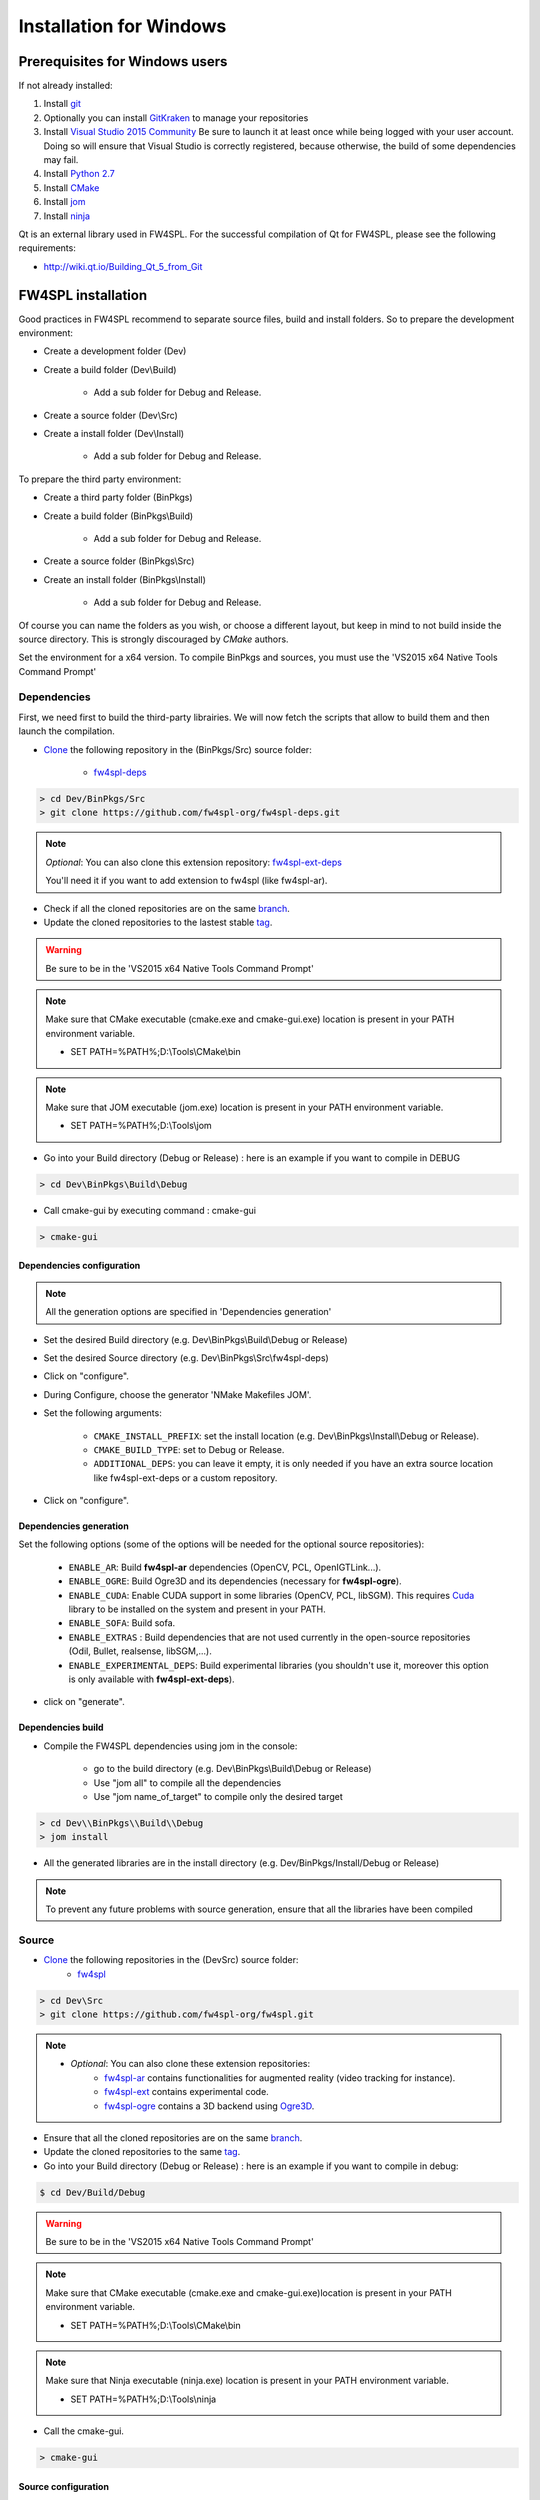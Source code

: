 Installation for Windows
=========================

Prerequisites for Windows users
--------------------------------

If not already installed:

1. Install `git <https://git-scm.com/>`_

2. Optionally you can install `GitKraken <https://www.gitkraken.com//>`_ to manage your repositories

3. Install `Visual Studio 2015 Community <https://www.microsoft.com/en-us/download/details.aspx?id=48146>`_
   Be sure to launch it at least once while being logged with your user account. Doing so will ensure that Visual Studio is correctly registered, because otherwise, the build of some dependencies may fail. 

4. Install `Python 2.7 <https://www.python.org/downloads/>`_

5. Install `CMake <http://www.cmake.org/download/>`_

6. Install `jom <http://wiki.qt.io/Jom>`_

7. Install `ninja <https://github.com/ninja-build/ninja/releases>`_

Qt is an external library used in FW4SPL. For the successful compilation of Qt for FW4SPL, please see the following requirements:

- http://wiki.qt.io/Building_Qt_5_from_Git

FW4SPL installation
-------------------

Good practices in FW4SPL recommend to separate source files, build and install folders. 
So to prepare the development environment:

* Create a development folder (Dev)

* Create a build folder (Dev\\Build)

    * Add a sub folder for Debug and Release.
    
* Create a source folder (Dev\\Src)

* Create a install folder (Dev\\Install)

    * Add a sub folder for Debug and Release.

To prepare the third party environment:

* Create a third party folder (BinPkgs)

* Create a build folder (BinPkgs\\Build)

    * Add a sub folder for Debug and Release.
    
* Create a source folder (BinPkgs\\Src)

* Create an install folder (BinPkgs\\Install) 

    * Add a sub folder for Debug and Release.                    

|directories|

Of course you can name the folders as you wish, or choose a different layout, but keep in mind to not build inside the source directory. This is strongly discouraged by *CMake* authors.

Set the environment for a x64 version.
To compile BinPkgs and sources, you must use the 'VS2015 x64 Native Tools Command Prompt' 

.. |directories| image:: ../media/Directories.png

Dependencies
~~~~~~~~~~~~

First, we need first to build the third-party librairies. We will now fetch the scripts that allow to build them and then launch the compilation.

* `Clone <http://git-scm.com/book/en/v2/Git-Basics-Getting-a-Git-Repository#Cloning-an-Existing-Repository>`_ the following repository in the (BinPkgs/Src) source folder:

    * `fw4spl-deps <https://github.com/fw4spl-org/fw4spl-deps.git>`_

.. code:: bash

    > cd Dev/BinPkgs/Src
    > git clone https://github.com/fw4spl-org/fw4spl-deps.git

.. note:: *Optional*: 
    You can also clone this extension repository: `fw4spl-ext-deps <https://github.com/fw4spl-org/fw4spl-ext-deps.git>`_

    You'll need it if you want to add extension to fw4spl (like fw4spl-ar).

* Check if all the cloned repositories are on the same `branch <https://git-scm.com/docs/git-branch>`_.

* Update the cloned repositories to the lastest stable `tag <https://git-scm.com/book/en/v2/Git-Basics-Tagging>`_.

.. warning:: Be sure to be in the 'VS2015 x64 Native Tools Command Prompt'

.. note:: 
    Make sure that CMake executable (cmake.exe and cmake-gui.exe) location is present in your PATH environment variable. 
    
    - SET PATH=%PATH%;D:\\Tools\\CMake\\bin

.. note:: 
    Make sure that JOM executable (jom.exe) location is present in your PATH environment variable.
    
    - SET PATH=%PATH%;D:\\Tools\\jom

* Go into your Build directory (Debug or Release) : here is an example if you want to compile in DEBUG

.. code:: bash

    > cd Dev\BinPkgs\Build\Debug

* Call cmake-gui by executing command : cmake-gui

.. code:: bash

    > cmake-gui

Dependencies configuration
++++++++++++++++++++++++++

.. note::  
    All the generation options are specified in 'Dependencies generation'

* Set the desired Build directory (e.g. Dev\\BinPkgs\\Build\\Debug or Release)

* Set the desired Source directory (e.g. Dev\\BinPkgs\\Src\\fw4spl-deps)

* Click on "configure".

* During Configure, choose the generator 'NMake Makefiles JOM'. 

* Set the following arguments:

    * ``CMAKE_INSTALL_PREFIX``: set the install location (e.g. Dev\\BinPkgs\\Install\\Debug or Release).
    * ``CMAKE_BUILD_TYPE``: set to Debug or Release.
    * ``ADDITIONAL_DEPS``: you can leave it empty, it is only needed if you have an extra source location like fw4spl-ext-deps or a custom repository.

* Click on "configure".

Dependencies generation
+++++++++++++++++++++++

Set the following options (some of the options will be needed for the optional source repositories):

    * ``ENABLE_AR``: Build **fw4spl-ar** dependencies (OpenCV, PCL, OpenIGTLink...).
    * ``ENABLE_OGRE``: Build Ogre3D and its dependencies (necessary for **fw4spl-ogre**).
    * ``ENABLE_CUDA``: Enable CUDA support in some libraries (OpenCV, PCL, libSGM). This requires `Cuda <https://developer.nvidia.com/cuda-downloads>`_ library to be installed on the system and present in your PATH.
    * ``ENABLE_SOFA``: Build sofa.
    * ``ENABLE_EXTRAS`` : Build dependencies that are not used currently in the open-source repositories (Odil, Bullet, realsense, libSGM,...).
    * ``ENABLE_EXPERIMENTAL_DEPS``: Build experimental libraries (you shouldn't use it, moreover this option is only available with **fw4spl-ext-deps**).

* click on "generate". 

Dependencies build
++++++++++++++++++

* Compile the FW4SPL dependencies using jom in the console: 

    * go to the build directory (e.g. Dev\\BinPkgs\\Build\\Debug or Release)
    * Use "jom all" to compile all the dependencies
    * Use "jom name_of_target" to compile only the desired target

.. code:: bash

    > cd Dev\\BinPkgs\\Build\\Debug
    > jom install

* All the generated libraries are in the install directory (e.g. Dev/BinPkgs/Install/Debug or Release)

.. note:: To prevent any future problems with source generation, ensure that all the libraries have been compiled

Source
~~~~~~
    
* `Clone <http://git-scm.com/book/en/v2/Git-Basics-Getting-a-Git-Repository#Cloning-an-Existing-Repository>`_ the following repositories in the (Dev\Src) source folder:
    * `fw4spl <https://github.com/fw4spl-org/fw4spl.git>`_


.. code:: bash

    > cd Dev\Src
    > git clone https://github.com/fw4spl-org/fw4spl.git

.. note:: 
    - *Optional*: You can also clone these extension repositories:
        - `fw4spl-ar <https://github.com/fw4spl-org/fw4spl-ar.git>`_ contains functionalities for augmented reality (video tracking for instance).
        - `fw4spl-ext <https://github.com/fw4spl-org/fw4spl-ext.git>`_ contains experimental code.
        - `fw4spl-ogre <https://github.com/fw4spl-org/fw4spl-ogre.git>`_ contains a 3D backend using `Ogre3D <http://www.ogre3d.org/>`_.

* Ensure that all the cloned repositories are on the same `branch <https://git-scm.com/docs/git-branch>`_.

* Update the cloned repositories to the same `tag <https://git-scm.com/book/en/v2/Git-Basics-Tagging>`_.

* Go into your Build directory (Debug or Release) : here is an example if you want to compile in debug:

.. code:: bash

    $ cd Dev/Build/Debug

.. warning:: Be sure to be in the 'VS2015 x64 Native Tools Command Prompt'

.. note:: 
    Make sure that CMake executable (cmake.exe and cmake-gui.exe)location is present in your PATH environment variable. 
    
    - SET PATH=%PATH%;D:\\Tools\\CMake\\bin

.. note:: 
    Make sure that Ninja executable (ninja.exe) location is present in your PATH environment variable.
    
    - SET PATH=%PATH%;D:\\Tools\\ninja

* Call the cmake-gui.

.. code:: bash

    > cmake-gui

Source configuration
++++++++++++++++++++

* Set the desired Build directory (e.g. Dev\\Build\\Debug or Release)

* Set the desired Source directory (e.g. Dev\\Src\\fw4spl)

* Click on "configure".

* During configure step, choose the generator 'Ninja' to compile FW4SPL sources.

Source generation
+++++++++++++++++

* Set the following arguments:

    * ``ADDITIONAL_PROJECTS``: set the source location of fw4spl-ar, fw4spl-ext and fw4spl-ogre, separated by ";".
    * ``CMAKE_INSTALL_PREFIX``: set the install location (e.g. Dev\\Install\\Debug).
    * ``CMAKE_BUILD_TYPE``: set to Debug or Release.
    * ``EXTERNAL_LIBRARIES``: set the install path of the dependencies install directory (e.g. Dev\\BinPkgs\\Install\\Debug or Release).
    * ``PROJECTS_TO_BUILD``: set the names of the applications to build (see Dev\Src\Apps or Dev\Src\Samples, ex: VRRender, Tuto01Basic ...), each project should be separated by ";".
    * ``ECLIPSE_PROJECT``: check this box if you want to generate an Eclipse project.

* If you want to generate installers:
    * ``PROJECTS_TO_INSTALL``: set the names of the applications you want to install (i.e. VRRender).

.. note::
    - If ``PROJECTS_TO_BUILD`` is empty, all application will be compiled
    - If ``PROJECTS_TO_INSTALL`` is empty, no application will be installed
    
.. warning:: Make sure the arguments concerning the compiler (advanced arguments) point to Visual Studio.

* click on "generate". 


Source build
++++++++++++

* Compile the FW4SPL source using ninja in the console: 

    * go to the build directory (e.g. Dev\\Build\\Debug or Release)
    * Use "ninja" if you want to compile all the applications set in CMake.
    * Use "ninja name_of_application" to compile only one of the applications set in CMake.

.. code:: bash

    > cd Dev\Build\Debug
    > ninja

Launch an application
---------------------

After a successful compilation the application can be launched with the fwlauncher.exe from FW4SPL. 
Therefore the profile.xml of the application in the build folder has to be passed as argument. 

.. note:: Make sure that the external libraries directory is set to the path (set PATH=<FW4SPL Binpkgs path>\\Debug\\bin;<FW4SPL Binpkgs path>\\Debug\\x64\\vc12\\bin;%PATH%).

.. code:: bash

    > cd Dev\Build\Debug
    > .\bin\fwlauncher.exe share\MyApplication\profile.xml

Generate an installer
---------------------

After setting the applications for which you want to generate installers in the ``PROJECTS_TO_INSTALL`` CMake variable and generating the code, follow these two steps:

    * Run *ninja install application_to_install* in the Build directory
    * Run *ninja package* in the Build directory

The installer will be generated in the Build directory.
    
Recommended software
--------------------

The following programs may be helpful for your developments:

* `Eclipse CDT <https://eclipse.org/cdt/>`_: Eclipse is a multi-OS Integrated Development Environment (IDE) for computer programming. 
* `Notepad++ <http://notepad-plus-plus.org/>`_: Notepad++ is a free source code editor, which is designed with syntax highlighting functionality. 
* `ConsoleZ <https://github.com/cbucher/console/wiki/Downloads>`_: ConsoleZ is an alternative command prompt for Windows, adding more capabilities to the default Windows command prompt. To compile FW4SPL with the console the windows command prompt has to be set in the tab settings. 

   

